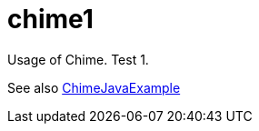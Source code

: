 = chime1
Usage of Chime. Test 1.

See also https://github.com/LisiLisenok/ChimeJavaExample[ChimeJavaExample]
